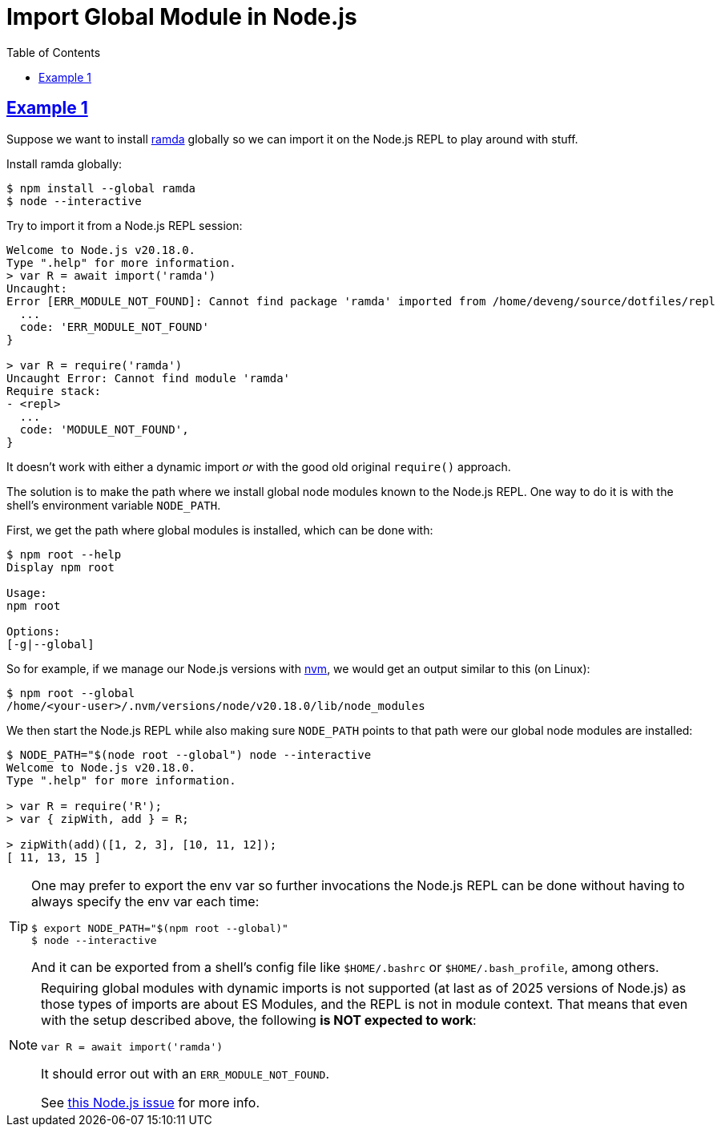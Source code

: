 = Import Global Module in Node.js
:page-tags: nodejs module global import
:favicon: https://fernandobasso.dev/cmdline.png
:icons: font
:sectlinks:
:sectnums!:
:toclevels: 6
:source-highlighter: highlight.js
:experimental:
:stem: latexmath
:toc: left
:imagesdir: __assets
ifdef::env-github[]
:tip-caption: :bulb:
:note-caption: :information_source:
:important-caption: :heavy_exclamation_mark:
:caution-caption: :fire:
:warning-caption: :warning:
endif::[]

== Example 1

Suppose we want to install link:https://ramdajs.com/[ramda^] globally so we can import it on the Node.js REPL to play around with stuff.

Install ramda globally:

[source,bash]
----
$ npm install --global ramda
$ node --interactive
----

Try to import it from a Node.js REPL session:

[source,text]
----
Welcome to Node.js v20.18.0.
Type ".help" for more information.
> var R = await import('ramda')
Uncaught:
Error [ERR_MODULE_NOT_FOUND]: Cannot find package 'ramda' imported from /home/deveng/source/dotfiles/repl
  ...
  code: 'ERR_MODULE_NOT_FOUND'
}

> var R = require('ramda')
Uncaught Error: Cannot find module 'ramda'
Require stack:
- <repl>
  ...
  code: 'MODULE_NOT_FOUND',
}
----

It doesn't work with either a dynamic import _or_ with the good old original `require()` approach.

The solution is to make the path where we install global node modules known to the Node.js REPL.
One way to do it is with the shell's environment variable `NODE_PATH`.

First, we get the path where global modules is installed, which can be done with:

[source,bash]
----
$ npm root --help
Display npm root

Usage:
npm root

Options:
[-g|--global]
----

So for example, if we manage our Node.js versions with link:https://github.com/nvm-sh/nvm[nvm^], we would get an output similar to this (on Linux):

[source,bash]
----
$ npm root --global
/home/<your-user>/.nvm/versions/node/v20.18.0/lib/node_modules
----

We then start the Node.js REPL while also making sure `NODE_PATH` points to that path were our global node modules are installed:

[source,text]
----
$ NODE_PATH="$(node root --global") node --interactive
Welcome to Node.js v20.18.0.
Type ".help" for more information.

> var R = require('R');
> var { zipWith, add } = R;

> zipWith(add)([1, 2, 3], [10, 11, 12]);
[ 11, 13, 15 ]
----

[TIP]
====
One may prefer to export the env var so further invocations the Node.js REPL can be done without having to always specify the env var each time:

[source,bash]
----
$ export NODE_PATH="$(npm root --global)"
$ node --interactive
----

And it can be exported from a shell's config file like `$HOME/.bashrc` or `$HOME/.bash_profile`, among others.
====


[NOTE]
====
Requiring global modules with dynamic imports is not supported (at last as of 2025 versions of Node.js) as those types of imports are about ES Modules, and the REPL is not in module context.
That means that even with the setup described above, the following *is NOT expected to work*:

[source,javascript]
----
var R = await import('ramda')
----

It should error out with an `ERR_MODULE_NOT_FOUND`.

See link:https://github.com/nodejs/node/issues/33369[this Node.js issue^] for more info.
====
